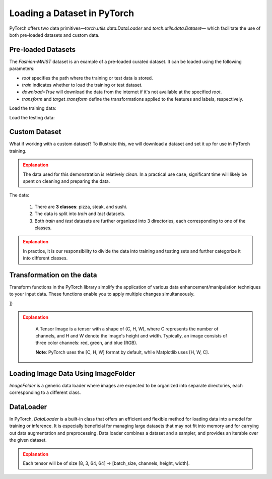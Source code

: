 Loading a Dataset in PyTorch
=============================

PyTorch offers two data primitives—`torch.utils.data.DataLoader` and `torch.utils.data.Dataset`— which 
facilitate the use of both pre-loaded datasets and custom data.

Pre-loaded Datasets
********************

The `Fashion-MNIST` dataset is an example of a pre-loaded curated dataset. It can be loaded using the following parameters:

- `root` specifies the path where the training or test data is stored.
- `train` indicates whether to load the training or test dataset.
- `download=True` will download the data from the internet if it's not available at the specified `root`.
- `transform` and `target_transform` define the transformations applied to the features and labels, respectively.

Load the training data:

.. code-block:: python
    :linenos:

    training_data = datasets.FashionMNIST(
        root="data",         # root directory of data
        train=True,          # load training dataset
        download=True,       # download the data if unvailable at the `root`
        transform=ToTensor() # transformations applied to the features and labels
    )

Load the testing data:

.. code-block:: python
    :linenos:

    training_data = datasets.FashionMNIST(
        root="data",         # root directory of data
        train=False,         # load testing dataset
        download=True,       # download the data if unvailable at the `root`
        transform=ToTensor() # transformations applied to the features and labels
    )

Custom Dataset
***************

What if working with a custom dataset? To illustrate this, we will download a dataset and set it up for
use in PyTorch training.

.. admonition:: Explanation
   :class: attention

   The data used for this demonstration is relatively *clean*. In a practical use case, significant 
   time will likely be spent on cleaning and preparing the data.

The data:

    #. There are **3 classes**: pizza, steak, and sushi.
    #. The data is split into *train* and *test* datasets.
    #. Both *train* and *test* datasets are further organized into 3 directories, each corresponding to one of the classes.

.. admonition:: Explanation
   :class: attention

   In practice, it is our responsibility to divide the data into training and testing sets and 
   further categorize it into different classes.

Transformation on the data
**************************************

Transform functions in the PyTorch library simplify the application of various data enhancement/manipulation techniques 
to your input data. These functions enable you to apply multiple changes simultaneously.


.. code-block:: python
    :linenos:

    data_transform = transforms.Compose([
        transforms.Resize(size=(64, 64)), # Resize the images to 64x64
        transforms.RandomHorizontalFlip(p=0.5), # Horizontally flip image with a 0.5 probability
        transforms.ToTensor() # convert to tensor of shape (C x H x W) in the range [0.0, 1.0] 
])

.. admonition:: Explanation
   :class: attention

    A Tensor Image is a tensor with a shape of (C, H, W), where C represents the number of channels, 
    and H and W denote the image's height and width. Typically, an image consists of three color 
    channels: red, green, and blue (RGB).

    **Note**: PyTorch uses the [C, H, W] format by default, while Matplotlib uses [H, W, C].

Loading Image Data Using ImageFolder
***********************************

`ImageFolder` is a generic data loader where images are expected to be organized into separate directories,
each corresponding to a different class.

.. code-block:: python
    :linenos:

    train_data = datasets.ImageFolder(root=train_dir, # root of the train images
                    transform=data_transform, # transforms to perform on each image
                    target_transform=None # transforms to perform on labels (eg: 1-hot encoding)
                ) 

    test_data = datasets.ImageFolder(root=test_dir, # root of the test images
                                 transform=data_transform # transforms to perform on each image
                )


DataLoader
**********

In PyTorch, `DataLoader` is a built-in class that offers an efficient and flexible method for loading 
data into a model for training or inference. It is especially beneficial for managing large datasets that 
may not fit into memory and for carrying out data augmentation and preprocessing. 
Data loader combines a dataset and a sampler, and provides an iterable over the given dataset.


.. code-block:: python
    :linenos:

    from torch.utils.data import DataLoader

    train_dataloader = DataLoader(dataset=train_data, # dataset from which to load the data
                              batch_size=8, # samples per batch to load
                              num_workers=1, # subprocesses to use for data loading
                              shuffle=True) # reshuffled the data at every epoch

    test_dataloader = DataLoader(dataset=test_data, # dataset from which to load the data
                             batch_size=8, # samples per batch to load 
                             num_workers=1, # subprocesses to use for data loading
                             shuffle=False) # don't shuffle testing data

.. admonition:: Explanation
   :class: attention

   Each tensor will be of size [8, 3, 64, 64] -> [batch_size, channels, height, width].